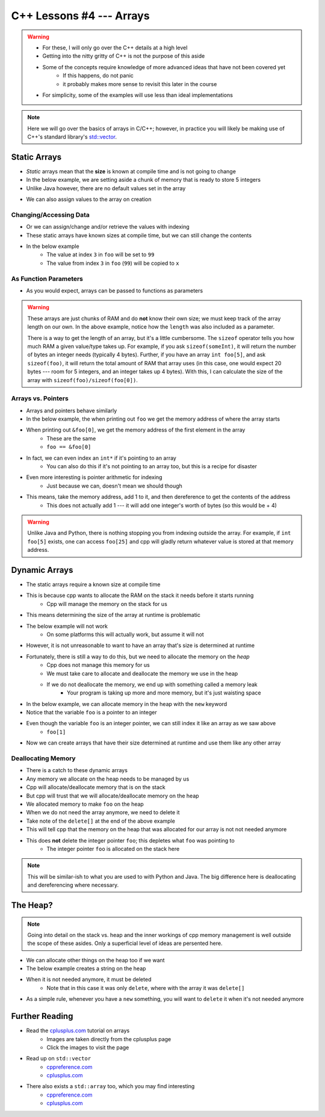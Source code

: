 *************************
C++ Lessons #4 --- Arrays
*************************

.. warning::

    * For these, I will only go over the C++ details at a high level
    * Getting into the nitty gritty of C++ is not the purpose of this aside
    * Some of the concepts require knowledge of more advanced ideas that have not been covered yet
        * If this happens, do not panic
        * it probably makes more sense to revisit this later in the course
    * For simplicity, some of the examples will use less than ideal implementations


.. note::

    Here we will go over the basics of arrays in C/C++; however, in practice you will likely be making use of C++'s
    standard library's `std::vector <https://en.cppreference.com/w/cpp/container/vector/>`_.


Static Arrays
=============

* *Static* arrays mean that the **size** is known at compile time and is not going to change
* In the below example, we are setting aside a chunk of memory that is ready to store 5 integers
* Unlike Java however, there are no default values set in the array

.. code-block:: cpp
    :linenos:

    int foo[5];


.. image:: img/cpp_static_array.png
   :width: 400 px
   :align: center
   :target: http://www.cplusplus.com/doc/tutorial/arrays/

* We can also assign values to the array on creation


.. code-block:: cpp
    :linenos:

    int foo[] = {16, 2, 77, 40, 12071};


.. image:: img/cpp_static_array_set.png
   :width: 400 px
   :align: center
   :target: http://www.cplusplus.com/doc/tutorial/arrays/



Changing/Accessing Data
-----------------------

* Or we can assign/change and/or retrieve the values with indexing
* These static arrays have known sizes at compile time, but we can still change the contents
* In the below example
    * The value at index ``3`` in ``foo`` will be set to ``99``
    * The value from index ``3`` in ``foo`` (``99``) will be copied to ``x``

.. code-block:: cpp
    :linenos:

    foo[3] = 99;
    int x = foo[3];


As Function Parameters
----------------------

* As you would expect, arrays can be passed to functions as parameters

.. code-block:: cpp
    :linenos:

    void printArray(int toPrint[], int length){
        for(int i = 0; i < length; i++){
            std::cout << toPrint[i] << std::endl;
        }
    }


.. warning::

    These arrays are just chunks of RAM and do **not** know their own size; we must keep track of the array length on
    our own. In the above example, notice how the ``length`` was also included as a parameter.

    There is a way to get the length of an array, but it's a little cumbersome. The ``sizeof`` operator tells you how
    much RAM a given value/type takes up. For example, if you ask ``sizeof(someInt)``, it will return the number of bytes
    an integer needs (typically 4 bytes). Further, if you have an array ``int foo[5]``,  and ask ``sizeof(foo)``, it
    will return the total amount of RAM that array uses (in this case, one would expect 20 bytes --- room for 5
    integers, and an integer takes up 4 bytes). With this, I can calculate the size of the array with
    ``sizeof(foo)/sizeof(foo[0])``.


Arrays vs. Pointers
-------------------

* Arrays and pointers behave similarly
* In the below example, the when printing out ``foo`` we get the memory address of where the array starts
* When printing out ``&foo[0]``, we get the memory address of the first element in the array
    * These are the same
    * ``foo == &foo[0]``

.. code-block:: cpp
    :linenos:

    int foo[5];

    // These are equivalent
    std::cout << foo << std::endl;
    std::cout << &foo[0] << std::endl;


* In fact, we can even index an ``int*`` if it's pointing to an array
    * You can also do this if it's not pointing to an array too, but this is a recipe for disaster

.. code-block:: cpp
    :linenos:

    int foo[5] = {10, 11, 12, 13, 14};
    int* bar = foo;

    // These are equivalent
    std::cout << foo[1] << std::endl;
    std::cout << bar[1] << std::endl;


* Even more interesting is pointer arithmetic for indexing
    * Just because we can, doesn't mean we should though

* This means, take the memory address, add 1 to it, and then dereference to get the contents of the address
    * This does not actually add 1 --- it will add one integer's worth of bytes (so this would be + 4)

.. code-block:: cpp
    :linenos:

    int foo[5] = {10, 11, 12, 13, 14};
    int* bar = foo;

    // These are equivalent
    std::cout << *(foo + 1) << std::endl;
    std::cout << *(bar + 1) << std::endl;


.. warning::

    Unlike Java and Python, there is nothing stopping you from indexing outside the array. For example, if
    ``int foo[5]`` exists, one can access ``foo[25]`` and cpp will gladly return whatever value is stored at that memory
    address.


Dynamic Arrays
==============

* The static arrays require a known size at compile time
* This is because cpp wants to allocate the RAM on the stack it needs before it starts running
    * Cpp will manage the memory on the stack for us

* This means determining the size of the array at runtime is problematic
* The below example will not work
    * On some platforms this will actually work, but assume it will not

.. code-block:: cpp
    :linenos:

    int size;
    std::cin >> size;
    int foo[size];


* However, it is not unreasonable to want to have an array that's size is determined at runtime
* Fortunately, there is still a way to do this, but we need to allocate the memory on the *heap*
    * Cpp does not manage this memory for us
    * We must take care to allocate and deallocate the memory we use in the heap
    * If we do not deallocate the memory, we end up with something called a memory leak
        * Your program is taking up more and more memory, but it's just waisting space

* In the below example, we can allocate memory in the heap with the ``new`` keyword
* Notice that the variable ``foo`` is a pointer to an integer

.. code-block:: cpp
    :linenos:

    int size;
    std::cin >> size;
    int* foo = new int[size];

* Even though the variable ``foo`` is an integer pointer, we can still index it like an array as we saw above
    * ``foo[1]``

* Now we can create arrays that have their size determined at runtime and use them like any other array

.. code-block:: cpp
    :linenos:

    // Create array
    int size;
    std::cin >> size;
    int* foo = new int[size];

    // Put contents into array
    for(int i = 0; i < size; i++){
        foo[i] = i;
    }

    // print out array contents
    for(int i = 0; i < size; i++){
        std::cout << foo[i] << std::endl;
    }

    // Delete the array
    // mind the []
    delete[] foo;


Deallocating Memory
-------------------

* There is a catch to these dynamic arrays
* Any memory we allocate on the heap needs to be managed by us
* Cpp will allocate/deallocate memory that is on the stack
* But cpp will trust that we will allocate/deallocate memory on the heap

* We allocated memory to make ``foo`` on the heap
* When we do not need the array anymore, we need to delete it
* Take note of the ``delete[]`` at the end of the above example
* This will tell cpp that the memory on the heap that was allocated for our array is not not needed anymore
* This does **not** delete the integer pointer ``foo``; this depletes what ``foo`` was pointing to
    * The integer pointer ``foo`` is allocated on the stack here

.. note::

    This will be similar-ish to what you are used to with Python and Java. The big difference here is deallocating and
    dereferencing where necessary.


The Heap?
=========

.. note::

    Going into detail on the stack vs. heap and the inner workings of cpp memory management is well outside the scope of
    these asides. Only a superficial level of ideas are persented here.


* We can allocate other things on the heap too if we want
* The below example creates a string on the heap
* When it is not needed anymore, it must be deleted
    * Note that in this case it was only ``delete``, where with the array it was ``delete[]``

* As a simple rule, whenever you have a ``new`` something, you will want to ``delete`` it when it's not needed anymore

.. code-block:: cpp
    :linenos:

    std::string* myString = new std::string("Hello");
    // Some code
    delete myString;


Further Reading
===============

* Read the `cplusplus.com <http://www.cplusplus.com/doc/tutorial/arrays/>`_ tutorial on arrays
    * Images are taken directly from the cplusplus page
    * Click the images to visit the page

* Read up on ``std::vector``
    * `cppreference.com <https://en.cppreference.com/w/cpp/container/vector>`_
    * `cplusplus.com <https://www.cplusplus.com/reference/vector/vector/>`_

* There also exists a ``std::array`` too, which you may find interesting
    * `cppreference.com <https://en.cppreference.com/w/cpp/container/array>`_
    * `cplusplus.com <https://www.cplusplus.com/reference/array/array/>`_
